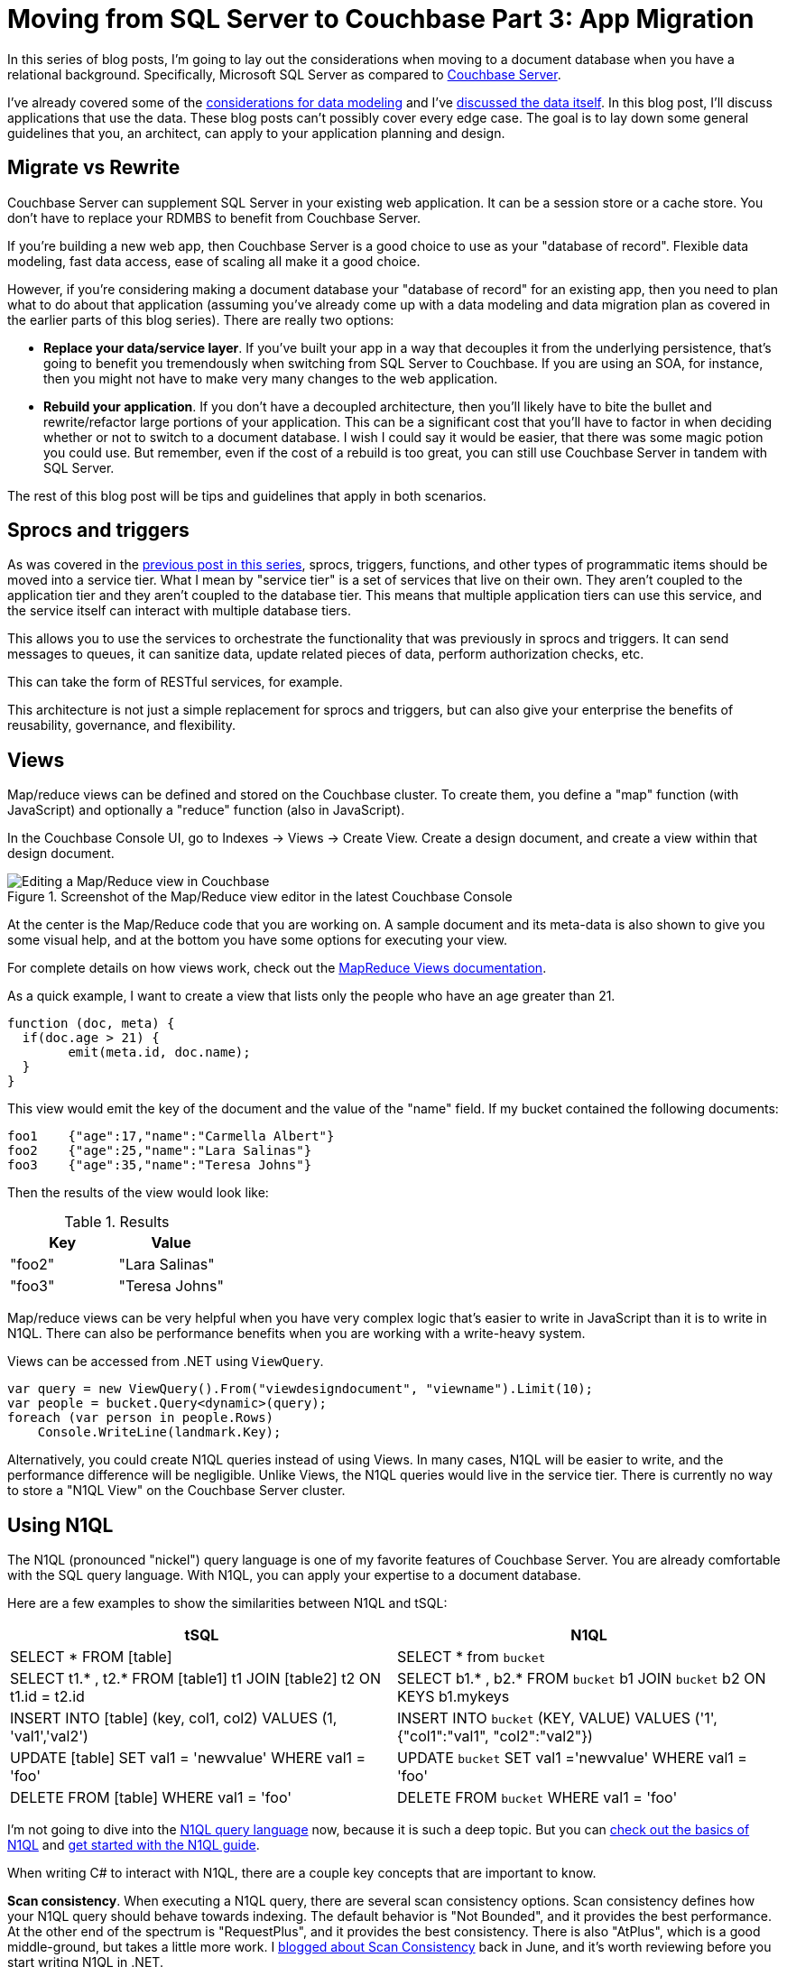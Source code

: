 :imagesdir: images

= Moving from SQL Server to Couchbase Part 3: App Migration

In this series of blog posts, I'm going to lay out the considerations when moving to a document database when you have a relational background. Specifically, Microsoft SQL Server as compared to  link:http://developer.couchbase.com/?utm_source=blogs&utm_medium=link&utm_campaign=blogs[Couchbase Server].

I've already covered some of the link:http://[considerations for data modeling] and I've link:http://[discussed the data itself]. In this blog post, I'll discuss applications that use the data. These blog posts can't possibly cover every edge case. The goal is to lay down some general guidelines that you, an architect, can apply to your application planning and design.

== Migrate vs Rewrite

Couchbase Server can supplement SQL Server in your existing web application. It can be a session store or a cache store. You don't have to replace your RDMBS to benefit from Couchbase Server.

If you're building a new web app, then Couchbase Server is a good choice to use as your "database of record". Flexible data modeling, fast data access, ease of scaling all make it a good choice.

However, if you're considering making a document database your "database of record" for an existing app, then you need to plan what to do about that application (assuming you've already come up with a data modeling and data migration plan as covered in the earlier parts of this blog series). There are really two options:

* *Replace your data/service layer*. If you've built your app in a way that decouples it from the underlying persistence, that's going to benefit you tremendously when switching from SQL Server to Couchbase. If you are using an SOA, for instance, then you might not have to make very many changes to the web application.

* *Rebuild your application*. If you don't have a decoupled architecture, then you'll likely have to bite the bullet and rewrite/refactor large portions of your application. This can be a significant cost that you'll have to factor in when deciding whether or not to switch to a document database. I wish I could say it would be easier, that there was some magic potion you could use. But remember, even if the cost of a rebuild is too great, you can still use Couchbase Server in 
tandem with SQL Server.

The rest of this blog post will be tips and guidelines that apply in both scenarios.

== Sprocs and triggers

As was covered in the link://[previous post in this series], sprocs, triggers, functions, and other types of programmatic items should be moved into a service tier. What I mean by "service tier" is a set of services that live on their own. They aren't coupled to the application tier and they aren't coupled to the database tier. This means that multiple application tiers can use this service, and the service itself can interact with multiple database tiers.

This allows you to use the services to orchestrate the functionality that was previously in sprocs and triggers. It can send messages to queues, it can sanitize data, update related pieces of data, perform authorization checks, etc.

This can take the form of RESTful services, for example.

This architecture is not just a simple replacement for sprocs and triggers, but can also give your enterprise the benefits of reusability, governance, and flexibility.

== Views

Map/reduce views can be defined and stored on the Couchbase cluster. To create them, you define a "map" function (with JavaScript) and optionally a "reduce" function (also in JavaScript).

In the Couchbase Console UI, go to Indexes -> Views -> Create View. Create a design document, and create a view within that design document.

.Screenshot of the Map/Reduce view editor in the latest Couchbase Console
image::047_01_Couchbase_View_editor.png[Editing a Map/Reduce view in Couchbase]

At the center is the Map/Reduce code that you are working on. A sample document and its meta-data is also shown to give you some visual help, and at the bottom you have some options for executing your view.

For complete details on how views work, check out the link:https://developer.couchbase.com/documentation/server/current/sdk/dotnet/view-queries-with-sdk.html[MapReduce Views documentation].

As a quick example, I want to create a view that lists only the people who have an age greater than 21.

[source,JavaScript]
----
function (doc, meta) {
  if(doc.age > 21) {
  	emit(meta.id, doc.name);
  }
}
----

This view would emit the key of the document and the value of the "name" field. If my bucket contained the following documents:

[source,JavaScript]
----
foo1	{"age":17,"name":"Carmella Albert"}
foo2	{"age":25,"name":"Lara Salinas"}
foo3	{"age":35,"name":"Teresa Johns"}
----

Then the results of the view would look like:


.Results
[width="100%",options="header"]
|====================
| Key | Value  
| "foo2" | "Lara Salinas" 
| "foo3" | "Teresa Johns" 
|====================

Map/reduce views can be very helpful when you have very complex logic that's easier to write in JavaScript than it is to write in N1QL. There can also be performance benefits when you are working with a write-heavy system.

Views can be accessed from .NET using `ViewQuery`.

[source,C#]
----
var query = new ViewQuery().From("viewdesigndocument", "viewname").Limit(10);
var people = bucket.Query<dynamic>(query);
foreach (var person in people.Rows)
    Console.WriteLine(landmark.Key);
----

Alternatively, you could create N1QL queries instead of using Views. In many cases, N1QL will be easier to write, and the performance difference will be negligible. Unlike Views, the N1QL queries would live in the service tier. There is currently no way to store a "N1QL View" on the Couchbase Server cluster.

== Using N1QL

The N1QL (pronounced "nickel") query language is one of my favorite features of Couchbase Server. You are already comfortable with the SQL query language. With N1QL, you can apply your expertise to a document database.

Here are a few examples to show the similarities between N1QL and tSQL:


[width="100%",options="header,footer"]
|====================
| tSQL | N1QL 
| SELECT * FROM [table] | SELECT * from `bucket`
| SELECT t1.* , t2.* FROM [table1] t1 JOIN [table2] t2 ON t1.id = t2.id | SELECT b1.* , b2.* FROM `bucket` b1 JOIN `bucket` b2 ON KEYS b1.mykeys
| INSERT INTO [table] (key, col1, col2) VALUES (1, 'val1','val2') | INSERT INTO `bucket` (KEY, VALUE) VALUES ('1', {"col1":"val1", "col2":"val2"})
| UPDATE [table] SET val1 = 'newvalue' WHERE val1 = 'foo' | UPDATE `bucket` SET val1 ='newvalue' WHERE val1 = 'foo'  
| DELETE FROM [table] WHERE val1 = 'foo' | DELETE FROM `bucket` WHERE val1 = 'foo'
|====================

I'm not going to dive into the link:https://developer.couchbase.com/documentation/server/current/n1ql/n1ql-language-reference/index.html?utm_source=blogs&utm_medium=link&utm_campaign=blogs[N1QL query language] now, because it is such a deep topic. But you can link:https://www.couchbase.com/n1ql?utm_source=blogs&utm_medium=link&utm_campaign=blogs[check out the basics of N1QL] and link:https://www.couchbase.com/get-started-developing-nosql?utm_source=blogs&utm_medium=link&utm_campaign=blogs[get started with the N1QL guide].

When writing C# to interact with N1QL, there are a couple key concepts that are important to know.

*Scan consistency*. When executing a N1QL query, there are several scan consistency options. Scan consistency defines how your N1QL query should behave towards indexing. The default behavior is "Not Bounded", and it provides the best performance. At the other end of the spectrum is "RequestPlus", and it provides the best consistency. There is also "AtPlus", which is a good middle-ground, but takes a little more work. I link:https://blog.couchbase.com/2016/june/new-to-couchbase-4.5-atplus[blogged about Scan Consistency] back in June, and it's worth reviewing before you start writing N1QL in .NET.

*Parameterization*. If you are creating N1QL queries, it's important to link:https://developer.couchbase.com/documentation/server/4.5/sdk/dotnet/n1ql-queries-with-sdk.html?utm_source=blogs&utm_medium=link&utm_campaign=blogs[use parameterization] to avoid SQL injection. There are two options with N1QL: positional (numbered) parameters and named parameters.

== Serialization/deserialization

Whether you're using N1QL, Views, or key/value operations, it's important to consider how JSON is serialized and deserialized.

The .NET SDK uses link:http://www.newtonsoft.com/json[Newtonson JSON.NET]. If you are familiar with that tool (and who among .NET developers isn't), then remember that you can use the same attributes (like link:http://www.newtonsoft.com/json/help/html/SerializationAttributes.htm[JsonProperty, JsonConverter], etc). In some edge cases, it might be useful to create your own customer serializer, which is possible with the .NET SDK. Check out the link:https://developer.couchbase.com/documentation/server/current/sdk/nonjson.html?utm_source=blogs&utm_medium=link&utm_campaign=blogs[documentation on serialization and non-JSON documents] for more information. 

== Concurrency

Concurrency is something that you often have to deal with, especially in a web application. Multiple users could be taking actions that result in the same document being changed at the same time.

Couchbase offers two options to deal with concurrency: optimistic and pessimistic.

*Optimisitic*. This is called "optimistic" because it works best when it's unlikely that a document will be in contention very often. You are making an optimistic assumption. On Couchbase, this is done with link:https://developer.couchbase.com/documentation/server/current/sdk/concurrent-mutations-cluster.html?utm_source=blogs&utm_medium=link&utm_campaign=blogs[CAS (Compare And Swap)]. When you retrieve a document, it comes with meta data, including a CAS value (just a number). When you go to update that document, you can supply the CAS value. If the values match, then your optimism paid off, and the changes are saved. If they don't match, then the operation fails, and you'll have to handle it (a merge, an error message, etc).

*Pessimistic*. This is called "pessimistic" because it works best when you know a document is going to be mutated a lot. You are making a pessimistic assumption, and are forcibly locking the document. If you use `GetAndLock` in the .NET SDK, the document will be locked, which means it can't be modified. Documents are locked for a maximum of 15 seconds. You can set a lower value. You can also explicitly unlock a document, but you must keep track of the CAS value to do so.

For more detail, check out the documentation on link:https://developer.couchbase.com/documentation/server/current/sdk/concurrent-mutations-cluster.html?utm_source=blogs&utm_medium=link&utm_campaign=blogs[Concurrent Document Mutations].

== OR/Ms and ODMs

If you are using SQL Server, you might be familiar with OR/Ms (Object-relational mappers). Entity Framework, NHibernate, Linq2SQL, and many others are OR/Ms. OR/Ms attempt to bridge the gap between structured data in C# and normalized data in relational databases. They also typically provide other capabilities like Linq providers, unit of work, etc. I believe that OR/Ms follow the 80/20 rule. They can be very helpful 80% of the time, and a pain in the neck the other 20%.

For document databases, there is a much lower impedence mismatch, since C# objects can serialized/deserialized to JSON, and don't have to be broken up into a normalized set of tables.

However, the other functionality that OR/Ms provide can still be helpful in document databases. The equivalent tool is called an ODM (Object Document Model). These tools help you define a set of classes to map to documents. Ottoman and Linq2Couchbase are popular ODMs for Couchbase, for Node and .NET respectively.

link:https://github.com/couchbaselabs/Linq2Couchbase[Linq2Couchbase], it also has a Linq provider. It's not an officially supported project (yet), but it is one of the most complete Linq providers I've ever used, and is used in production by Couchbase customers.

Below is an example from the Linq2Couchbase documentation that should look somewhat familiar for users of Entity Framework and NHibernate.Linq:

[source,C#]
----
var context = new BucketContext(ClusterHelper.GetBucket("travel-sample"));
var query = (from a in context.Query<AirLine>()
             where a.Country == "United Kingdom"
             select a).
             Take(10);
----

Beyond being a great Linq provider, Linq2Couchbase also has an experimental change tracking feature. It's definitely worth checking out. Brant Burnett is one of the key contributes to the project, and he's also a link:https://developer.couchbase.com/experts-and-champions?utm_source=blogs&utm_medium=link&utm_campaign=blogs[Couchbase Expert]. He presented a session at Couchbase Connect 2016 called link:https://connect.couchbase.com/watch-connect2016-ondemand?utm_source=blogs&utm_medium=link&utm_campaign=blogs[LINQing to data: Easing the transition from SQL].

== Transactions

I've already covered pessimistic and optimistic locking for transactions on a single document. Because of those, we can say that Couchbase supports ACID transactions on a per-document level. Couchbase does not, at this time, support ACID transactions among multiple documents.

Thinking back to the link://[first blog post on data modeling], the need for multi-document transactions is reduced as compared to a relational model. A concept (like shopping cart) may require rows in multiple tables in a relational model, but a single document model in Couchbase.

If you are following a referential model, as in the social media example from the link://[first blog post], you might be concerned about the lack of transactions. This highlights the importance of thinking about your use cases while creating your data model. If transactions are vital to your use case, the data model can often be structured to accomodate. link:https://forums.couchbase.com/[We are happy to help you through this, just ask!]

However, there may be some times where you absolutely need a multi-document transaction. Couchbase doesn't support this, but as with stored procedures and triggers, the answer is to move it up into the service layer.

There are two design patterns that I can think of that might help, depending on your use case.

* *Event Sourcing*: The link:https://martinfowler.com/eaaDev/EventSourcing.html[event sourcing pattern] can be a good fit when you can store data as a sequence of events. The current state can be calculated using the history.
* *Two-phase commit*: The link:https://en.wikipedia.org/wiki/Two-phase_commit_protocol[two-phase commit pattern] can be used to provide a commit/rollback to multi-document transactions.

It also may be worth checking out the link:https://ndescribe.atlassian.net/wiki/display/DOC/Transactional+Documents[NDescribe project], as it includes an SDK that works on top of the Couchbase SDK and provides a transaction system. It does this by adding its own meta-data in the body of the document and creating a transaction document. It's a generic implementation of the two-phase commit. (Note that this is not an officially supported tool).

_Note: if you're concerned about document size from these patterns affecting performance, link:https://developer.couchbase.com/documentation/server/current/sdk/subdocument-operations.html[sub-document access] was added in Couchbase 4.5. This means you don't have to read/write entire documents when you're just interested in small parts of them._

== Summary

I've covered data modeling, data migration, and application migration for users of SQL Server. This is a good starting point for your next project, and will give you something to think about if you are considering migrating.

I want to hear from you about what Couchbase can do to make your transition easier, whether you're migrating or starting fresh. Did I miss something? Do you have a tool or system that you recommend? Email me at link:mailto:matthew.groves@couchbase.com[matthew.groves@couchbase.com] or find me on link:https://twitter.com/mgroves[Twitter @mgroves].